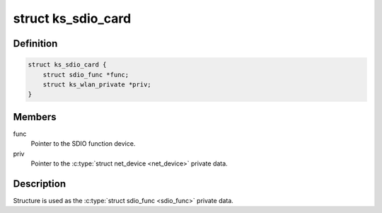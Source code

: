 .. -*- coding: utf-8; mode: rst -*-
.. src-file: drivers/staging/ks7010/ks7010_sdio.c

.. _`ks_sdio_card`:

struct ks_sdio_card
===================

.. c:type:: struct ks_sdio_card

    SDIO device data.

.. _`ks_sdio_card.definition`:

Definition
----------

.. code-block:: c

    struct ks_sdio_card {
        struct sdio_func *func;
        struct ks_wlan_private *priv;
    }

.. _`ks_sdio_card.members`:

Members
-------

func
    Pointer to the SDIO function device.

priv
    Pointer to the \ :c:type:`struct net_device <net_device>`\  private data.

.. _`ks_sdio_card.description`:

Description
-----------

Structure is used as the \ :c:type:`struct sdio_func <sdio_func>`\  private data.

.. This file was automatic generated / don't edit.

